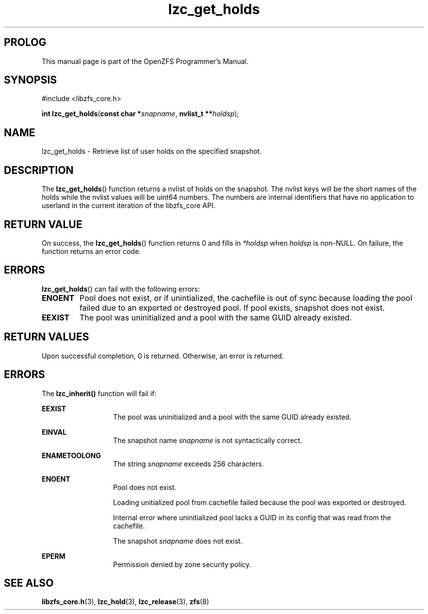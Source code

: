 '\" t
.\"
.\" CDDL HEADER START
.\"
.\" The contents of this file are subject to the terms of the
.\" Common Development and Distribution License (the "License").
.\" You may not use this file except in compliance with the License.
.\"
.\" You can obtain a copy of the license at usr/src/OPENSOLARIS.LICENSE
.\" or http://www.opensolaris.org/os/licensing.
.\" See the License for the specific language governing permissions
.\" and limitations under the License.
.\"
.\" When distributing Covered Code, include this CDDL HEADER in each
.\" file and include the License file at usr/src/OPENSOLARIS.LICENSE.
.\" If applicable, add the following below this CDDL HEADER, with the
.\" fields enclosed by brackets "[]" replaced with your own identifying
.\" information: Portions Copyright [yyyy] [name of copyright owner]
.\"
.\" CDDL HEADER END
.\"
.\"
.\" Copyright 2015 ClusterHQ Inc. All rights reserved.
.\"
.TH lzc_get_holds 3 "2015 JUL 7" "OpenZFS" "OpenZFS Programmer's Manual"

.SH PROLOG
This manual page is part of the OpenZFS Programmer's Manual.

.SH SYNOPSIS
#include <libzfs_core.h>

\fBint\fR \fBlzc_get_holds\fR(\fBconst char *\fR\fIsnapname\fR, \fBnvlist_t **\fR\fIholdsp\fR);

.SH NAME
lzc_get_holds \- Retrieve list of user holds on the specified snapshot.

.SH DESCRIPTION
.LP
The \fBlzc_get_holds\fR() function returns a nvlist of holds on the snapshot.
The nvlist keys will be the short names of the holds while the nvlist values will be uint64 numbers.
The numbers are internal identifiers that have no application to userland in the current iteration of the libzfs_core API.

.SH RETURN VALUE
On success, the \fBlzc_get_holds\fR() function returns 0 and fills in \fI*holdsp\fR when \fIholdsp\fR is non-NULL.
On failure, the function returns an error code.

.SH ERRORS
.BR lzc_get_holds ()
can fail with the following errors:

.TP
.B ENOENT
Pool does not exist, or if unintialized, the cachefile is out of sync because loading the pool failed due to an exported or destroyed pool.
If pool exists, snapshot does not exist.
.TP
.B EEXIST
The pool was uninitialized and a pool with the same GUID already existed.

.SH RETURN VALUES
.sp
.LP
Upon successful completion, 0 is returned.
Otherwise, an error is returned.

.SH ERRORS
.sp
.LP
The \fBlzc_inherit()\fR function will fail if:
.sp
.ne 2
.na
\fB\fBEEXIST\fR\fR
.ad
.RS 13n
The pool was uninitialized and a pool with the same GUID already existed.
.RE

.sp
.ne 2
.na
\fB\fBEINVAL\fR\fR
.ad
.RS 13n
The snapshot name \fIsnapname\fR is not syntactically correct.
.RE

.sp
.ne 2
.na
\fB\fBENAMETOOLONG\fR\fR
.ad
.RS 13n
The string \fIsnapname\fR exceeds 256 characters.
.RE

.sp
.ne 2
.na
\fB\fBENOENT\fR\fR
.ad
.RS 13n
Pool does not exist.
.sp
Loading unitialized pool from cachefile failed because the pool was exported or destroyed.
.sp
Internal error where uninitialized pool lacks a GUID in its config that was read from the cachefile.
.sp
The snapshot \fIsnapname\fR does not exist.
.RE

.sp
.ne 2
.na
\fB\fBEPERM\fR\fR
.ad
.RS 13n
Permission denied by zone security policy.
.RE

.SH SEE ALSO
.sp
.LP
\fBlibzfs_core.h\fR(3), \fBlzc_hold\fR(3), \fBlzc_release\fR(3), \fBzfs\fR(8)
